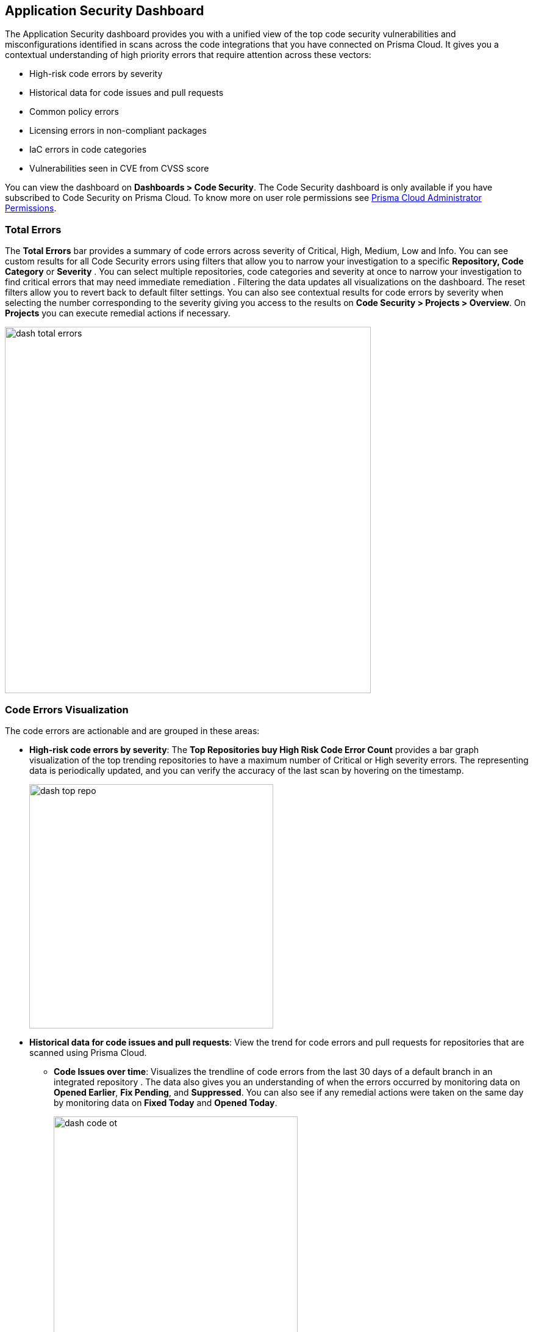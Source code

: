 
== Application Security Dashboard

The Application Security dashboard provides you with a unified view of the top code security vulnerabilities and misconfigurations identified in scans across the code integrations that you have connected on Prisma Cloud. It gives you a contextual understanding of high priority errors that require attention across these vectors:

* High-risk code errors by severity
* Historical data for code issues and pull requests
* Common policy errors
* Licensing errors in non-compliant packages
* IaC errors in code categories
* Vulnerabilities seen in CVE from CVSS score

You can view the dashboard on *Dashboards > Code Security*. The Code Security dashboard is only available if you have subscribed to Code Security on Prisma Cloud. To know more on user role permissions see https://docs.paloaltonetworks.com/prisma/prisma-cloud/prisma-cloud-admin/manage-prisma-cloud-administrators/prisma-cloud-admin-permissions[Prisma Cloud Administrator Permissions].

=== Total Errors

The *Total Errors* bar provides a summary of code errors  across severity of  Critical, High, Medium, Low and Info.
You can see custom results for all Code Security errors using filters that allow you to narrow your investigation to a specific *Repository, Code Category* or *Severity* . You can select multiple repositories, code categories and severity at once to narrow your investigation to find critical errors that may need immediate remediation . Filtering the data updates all visualizations on the dashboard. The reset filters allow you to revert back to default filter settings.
You can also see contextual results for code errors by severity when selecting the number corresponding to the severity  giving you access to the results on *Code Security > Projects > Overview*. On *Projects* you can execute remedial actions if necessary.

image::dash-total-errors.png[width=600]

=== Code Errors Visualization

The code errors are actionable and are grouped in these areas:

* *High-risk code errors by severity*: The *Top Repositories buy High Risk Code Error Count* provides a bar graph visualization of  the  top trending repositories to have a maximum number of Critical or High severity errors. The representing data is periodically updated, and you can verify the accuracy of the last scan by hovering on the timestamp.
+
image::dash-top-repo.png[width=400]

* *Historical data for code issues and pull requests*: View the trend for code errors and pull requests for repositories that are scanned using Prisma Cloud.
** *Code Issues over time*: Visualizes the trendline of code errors from the last 30 days of a default branch in an integrated repository . The data also gives you an understanding of when the errors occurred by monitoring data on *Opened Earlier*, *Fix Pending*, and *Suppressed*. You can also see if any remedial actions were taken on the same day by monitoring data on *Fixed Today* and *Opened Today*.
+
image::dash-code-ot.png[width=400]

** *Pull Requests over time*: Visualizes a trendline of pull requests created on specific branches of integrated repositories   from the last 30 days. Monitor the vulnerability  status of the PR across *Failed Earlier*, *Failed Today*, *Resolved* and *Passed*.
+
image::dash-pr-ot.png[width=400]

* *Common policy errors*: The *Common Errors by Policy* provides a view of policies that have the highest error count. The data contextualized here is after periodic scans with timestamp available for you to see. With the high count of errors within a policy, you can also have information of the type of policy by *Labels*, and the *Severity*. Selecting the policy directs you to *Policies* for more actionable information. While selecting the error count directs you to *Code Security > Projects > Overview* to execute a remedial action if necessary.
+
image::dash-policy.png[width=400]

* *Licensing errors in non-compliant packages*: The *Top Non-compliant Package licenses* provides insight into non-compliant package licenses that are being used in the repositories. The data shows the number of repositories that are potentially exposed due to usage of non-compliant package licenses. The count shows the total number of instances the non-compliant package is used. Selecting the count directs you to  *Code Security > Projects > Overview* with the non-compliant package already filtered. You can choose  to execute a manual remedial action on *Overview* if necessary.
+
image::dash-package-license.png[width=400]

* *IaC errors in code categories*: The IaC Errors by Category provides a summarized view for misconfigurations seen in IaC category. The count in each category is the number of misconfigurations identified and on selecting the count directs you to *Code Security > Projects > IaC Misconfiguration* where you can choose to execute a remedial action on *Resource Explorer*.
+
image::dash-iac-misconfig.png[width=400]

* *Vulnerabilities seen in CVE from CVSS score*: The *Top CVSS Score Code Vulnerabilities* lists the highest CVSS score identified across vulnerability scans. You also see the Risk Factors, the potentially compromised CVE with *Severity*, and *Count*. Selecting the count directs you to *Code Security > Projects > Vulnerabilities* with the CVE errors preselected.
+
image::dash-cvss-score.png[width=600]


